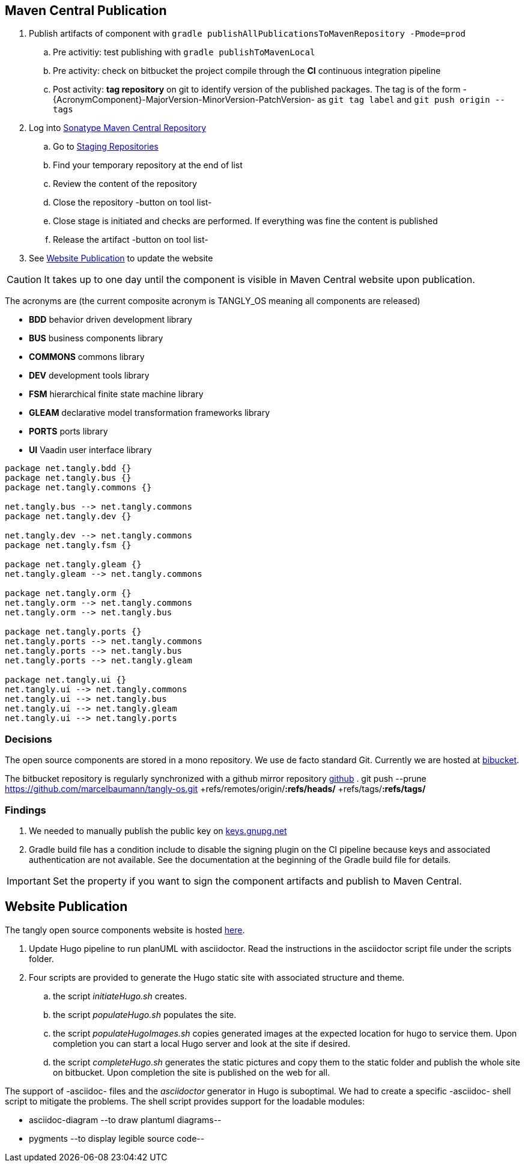 :company: https://www.tangly.net/[tangly llc]
:copyright: CC-BY-SA 4.0
:icons: font
:source-highlighter: pygments
:pygments-style: manni

== Maven Central Publication

. Publish artifacts of component with ``gradle publishAllPublicationsToMavenRepository -Pmode=prod``
.. Pre activitiy: test publishing with ``gradle publishToMavenLocal``
.. Pre activity: check on bitbucket the project compile through the *CI* continuous integration pipeline
.. Post activity: *tag repository* on git to identify version of the published packages.
The tag is of the form -{AcronymComponent}-MajorVersion-MinorVersion-PatchVersion- as
``git tag label`` and ``git push origin --tags``
. Log into https://oss.sonatype.org/#welcome[Sonatype Maven Central Repository]
.. Go to https://oss.sonatype.org/#stagingRepositories[Staging Repositories]
.. Find your temporary repository at the end of list
.. Review the content of the repository
.. Close the repository -button on tool list-
.. Close stage is initiated and checks are performed.
If everything was fine the content is published
.. Release the artifact -button on tool list-
. See <<website-publication>> to update the website

[CAUTION]
====
It takes up to one day until the component is visible in Maven Central website upon publication.
====

The acronyms are (the current composite acronym is TANGLY_OS meaning all components are released)

* *BDD* behavior driven development library
* *BUS* business components library
* *COMMONS* commons library
* *DEV* development tools library
* *FSM* hierarchical finite state machine library
* *GLEAM* declarative model transformation frameworks library
* *PORTS* ports library
* *UI* Vaadin user interface library

[plantuml,tangly-componentsDependencies,svg]
....
package net.tangly.bdd {}
package net.tangly.bus {}
package net.tangly.commons {}

net.tangly.bus --> net.tangly.commons
package net.tangly.dev {}

net.tangly.dev --> net.tangly.commons
package net.tangly.fsm {}

package net.tangly.gleam {}
net.tangly.gleam --> net.tangly.commons

package net.tangly.orm {}
net.tangly.orm --> net.tangly.commons
net.tangly.orm --> net.tangly.bus

package net.tangly.ports {}
net.tangly.ports --> net.tangly.commons
net.tangly.ports --> net.tangly.bus
net.tangly.ports --> net.tangly.gleam

package net.tangly.ui {}
net.tangly.ui --> net.tangly.commons
net.tangly.ui --> net.tangly.bus
net.tangly.ui --> net.tangly.gleam
net.tangly.ui --> net.tangly.ports
....

=== Decisions

The open source components are stored in a mono repository.
We use de facto standard Git.
Currently we are hosted at https://bitbucket.org[bibucket].

The bitbucket repository is regularly synchronized with a github mirror repository https://github.com/marcelbaumann/tangly-os.git[github]
.
git push --prune https://github.com/marcelbaumann/tangly-os.git +refs/remotes/origin/*:refs/heads/* +refs/tags/*:refs/tags/*


=== Findings

. We needed to manually publish the public key on http://keys.gnupg.net[keys.gnupg.net]
. Gradle build file has a condition include to disable the signing plugin on the CI pipeline because keys and associated authentication are not available.
See the documentation at the beginning of the Gradle build file for details.

IMPORTANT: Set the property if you want to sign the component artifacts and publish to Maven Central.

[#website-publication]
== Website Publication

The tangly open source components website is hosted https://tangly-team.bitbucket.io/[here].

. Update Hugo pipeline to run planUML with asciidoctor.
Read the instructions in the asciidoctor script file under the scripts folder.
. Four scripts are provided to generate the Hugo static site with associated structure and theme.
.. the script _initiateHugo.sh_ creates.
.. the script _populateHugo.sh_ populates the site.
.. the script _populateHugoImages.sh_ copies generated images at the expected location for hugo to service them.
Upon completion you can start a local Hugo server and look at the site if desired.
.. the script _completeHugo.sh_ generates the static pictures and copy them to the static folder and publish the whole site on bitbucket.
Upon completion the site is published on the web for all.

The support of -asciidoc- files and the _asciidoctor_ generator in Hugo is suboptimal.
We had to create a specific -asciidoc- shell script to mitigate the problems.
The shell script provides support for the loadable modules:

* asciidoc-diagram --to draw plantuml diagrams--
* pygments --to display legible source code--